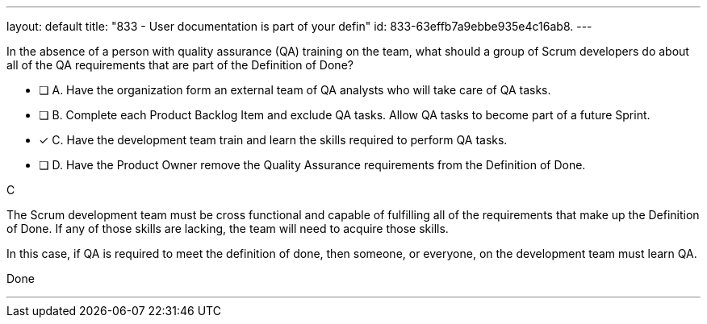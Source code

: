 ---
layout: default 
title: "833 - User documentation is part of your defin"
id: 833-63effb7a9ebbe935e4c16ab8.
---


[#question]


****

[#query]
--
In the absence of a person with quality assurance (QA) training on the team, what should a group of Scrum developers do about all of the QA requirements that are part of the Definition of Done?
--

[#list]
--
* [ ] A. Have the organization form an external team of QA analysts who will take care of QA tasks.
* [ ] B. Complete each Product Backlog Item and exclude QA tasks. Allow QA tasks to become part of a future Sprint.
* [*] C. Have the development team train and learn the skills required to perform QA tasks.
* [ ] D. Have the Product Owner remove the Quality Assurance requirements from the Definition of Done.

--
****

[#answer]
C

[#explanation]
--
The Scrum development team must be cross functional and capable of fulfilling all of the requirements that make up the Definition of Done. If any of those skills are lacking, the team will need to acquire those skills. 

In this case, if QA is required to meet the definition of done, then someone, or everyone, on the development team must learn QA.
--

[#ka]
Done

'''

